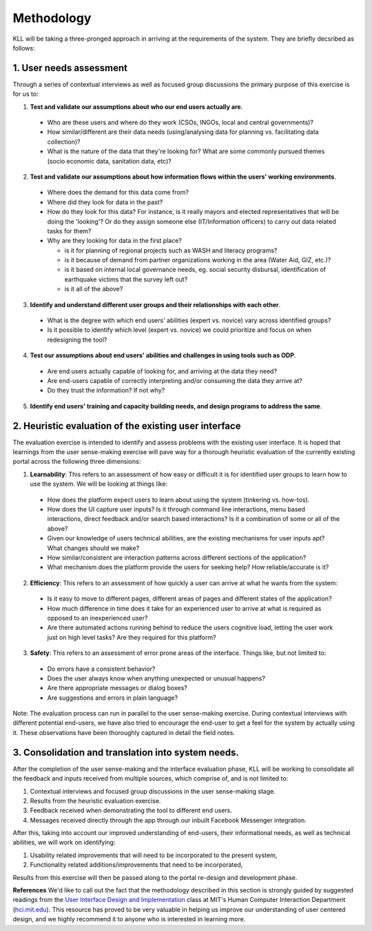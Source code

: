 Methodology
###########

KLL will be taking a three-pronged approach in arriving at the requirements of the system. They are briefly decsribed as follows:



1. User needs assessment
^^^^^^^^^^^^^^^^^^^^^^^^

Through a series of contextual interviews as well as focused group discussions the primary purpose of this exercise is for us to:

1. **Test and validate our assumptions about who our end users actually are**.

  - Who are these users and where do they work (CSOs, INGOs, local and central governments)?
  - How similar/different are their data needs (using/analysing data for planning vs. facilitating data collection)?
  - What is the nature of the data that they're looking for? What are some commonly pursued themes (socio economic data, sanitation data, etc)?

2. **Test and  validate our assumptions about how information flows within the users' working environments**.

  - Where does the demand for this data come from?
  - Where did they look for data in the past?
  - How do they look for this data? For instance, is it really mayors and elected representatives that will be doing the 'looking'? Or do they assign someone else (IT/Information officers) to carry out data related tasks for them?
  - Why are they looking for data in the first place?

    - is it for planning of regional projects such as WASH and literacy programs?
    - is it because of demand from partner organizations working in the area (Water Aid, GIZ, etc.)?
    - is it based on internal local governance needs, eg. social security disbursal, identification of earthquake victims that the survey left out?
    - is it all of the above?


3. **Identify and understand different user groups and their relationships with each other**.

  - What is the degree with which end users' abilities (expert vs. novice) vary across identified groups?
  - Is it possible to identify which level (expert vs. novice) we could prioritize and focus on when redesigning the tool?


4. **Test our assumptions about end users' abilities and challenges in using tools such as ODP**.

  - Are end users actually capable of looking for, and arriving at the data they need?
  - Are end-users capable of correctly interpreting and/or consuming the data they arrive at?
  - Do they trust the information? If not why?

5. **Identify end users' training and capacity building needs, and design programs to address the same**.



2. Heuristic evaluation of the existing user interface
^^^^^^^^^^^^^^^^^^^^^^^^^^^^^^^^^^^^^^^^^^^^^^^^^^^^^^

The evaluation exercise is intended to identify and assess problems with the existing user interface. It is hoped that learnings from the user sense-making exercise will pave way for a thorough heuristic evaluation of the currently existing portal across the following three dimensions:

1. **Learnability**: This refers to an assessment of how easy or difficult it is for identified user groups to learn how to use the system. We will be looking at things like:

  - How does the platform expect users to learn about using the system (tinkering vs. how-tos).
  - How does the UI capture user inputs? Is it through command line interactions, menu based interactions, direct feedback and/or search based interactions? Is it a combination of some or all of the above?
  - Given our knowledge of users technical abilities, are the existing mechanisms for user inputs apt? What changes should we make?
  - How similar/consistent are interaction patterns across different sections of the application?
  - What mechanism does the platform provide the users for seeking help? How reliable/accurate is it?


2. **Efficiency**: This refers to an assessment of how quickly a user can arrive at what he wants from the system:

  - Is it easy to move to different pages, different areas of pages and different states of the application?
  - How much difference in time does it take for an experienced user to arrive at what is required as opposed to an inexperienced user?
  - Are there automated actions running behind to reduce the users cognitive load, letting the user work just on high level tasks? Are they required for this platform?

3. **Safety**: This refers to an assessment of error prone areas of the interface. Things like, but not limited to:

  - Do errors have a consistent behavior?
  - Does the user always know when anything unexpected or unusual happens?
  - Are there appropriate messages or dialog boxes?
  - Are suggestions and errors in plain language?


Note: The evaluation process can run in parallel to the user sense-making exercise. During contextual interviews with different potential end-users, we have also tried to encourage the end-user to get a feel for the system by actually using it. These observations have been thoroughly captured in detail the field notes.

3. Consolidation and translation into system needs.
^^^^^^^^^^^^^^^^^^^^^^^^^^^^^^^^^^^^^^^^^^^^^^^^^^^

After the completion of the user sense-making and the interface evaluation phase, KLL will be working to consolidate all the feedback and inputs received from multiple sources, which comprise of, and is not limited to:

1. Contextual interviews and focused group discussions in the user sense-making stage.
2. Results from the heuristic evaluation exercise.
3. Feedback received when demonstrating the tool to different end users.
4. Messages received directly through the app through our inbuilt Facebook Messenger integration.

After this, taking into account our improved understanding of end-users, their informational needs, as well as technical abilities, we will work on identifying:

1. Usability related improvements that will need to be incorporated to the present system,
2. Functionality related additions/improvements that need to be incorporated,

Results from this exercise will then be passed along to the portal re-design and development phase.


**References**
We'd like to call out the fact that the methodology described in this section is strongly guided by suggested readings from the `User Interface Design and Implementation <http://web.mit.edu/6.813/www/sp18/>`_
class at MIT's Human Computer Interaction Department (`hci.mit.edu <hci.mit.edu>`_). This resource has proved to be very valuable in helping us improve our understanding of user centered design, and we highly recommend it to anyone who is interested in learning more.
